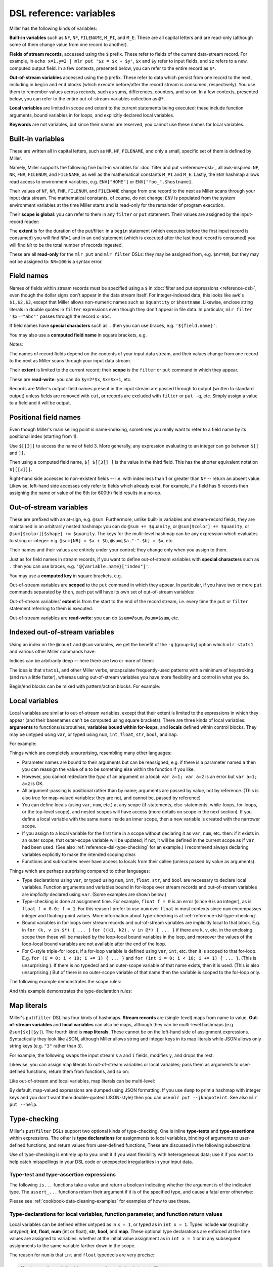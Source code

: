 ..
    PLEASE DO NOT EDIT DIRECTLY. EDIT THE .rst.in FILE PLEASE.

DSL reference: variables
================================================================

Miller has the following kinds of variables:

**Built-in variables** such as ``NF``, ``NF``, ``FILENAME``, ``M_PI``, and ``M_E``.  These are all capital letters and are read-only (although some of them change value from one record to another).

**Fields of stream records**, accessed using the ``$`` prefix. These refer to fields of the current data-stream record. For example, in ``echo x=1,y=2 | mlr put '$z = $x + $y'``, ``$x`` and ``$y`` refer to input fields, and ``$z`` refers to a new, computed output field. In a few contexts, presented below, you can refer to the entire record as ``$*``.

**Out-of-stream variables** accessed using the ``@`` prefix. These refer to data which persist from one record to the next, including in ``begin`` and ``end`` blocks (which execute before/after the record stream is consumed, respectively). You use them to remember values across records, such as sums, differences, counters, and so on.  In a few contexts, presented below, you can refer to the entire out-of-stream-variables collection as ``@*``.

**Local variables** are limited in scope and extent to the current statements being executed: these include function arguments, bound variables in for loops, and explicitly declared local variables.

**Keywords** are not variables, but since their names are reserved, you cannot use these names for local variables.

Built-in variables
^^^^^^^^^^^^^^^^^^^^^^^^^^^^^^^^^^^^^^^^^^^^^^^^^^^^^^^^^^^^^^^^

These are written all in capital letters, such as ``NR``, ``NF``, ``FILENAME``, and only a small, specific set of them is defined by Miller.

Namely, Miller supports the following five built-in variables for :doc:`filter and put <reference-dsl>`, all ``awk``-inspired: ``NF``, ``NR``, ``FNR``, ``FILENUM``, and ``FILENAME``, as well as the mathematical constants ``M_PI`` and ``M_E``.  Lastly, the ``ENV`` hashmap allows read access to environment variables, e.g.  ``ENV["HOME"]`` or ``ENV["foo_".$hostname]``.

.. code-block:: none
   :emphasize-lines: 1-1

    mlr filter 'FNR == 2' data/small*
    a=eks,b=pan,i=2,x=0.7586799647899636,y=0.5221511083334797
    1=pan,2=pan,3=1,4=0.3467901443380824,5=0.7268028627434533
    a=wye,b=eks,i=10000,x=0.734806020620654365,y=0.884788571337605134

.. code-block:: none
   :emphasize-lines: 1-1

    mlr put '$fnr = FNR' data/small*
    a=pan,b=pan,i=1,x=0.3467901443380824,y=0.7268028627434533,fnr=1
    a=eks,b=pan,i=2,x=0.7586799647899636,y=0.5221511083334797,fnr=2
    a=wye,b=wye,i=3,x=0.20460330576630303,y=0.33831852551664776,fnr=3
    a=eks,b=wye,i=4,x=0.38139939387114097,y=0.13418874328430463,fnr=4
    a=wye,b=pan,i=5,x=0.5732889198020006,y=0.8636244699032729,fnr=5
    1=a,2=b,3=i,4=x,5=y,fnr=1
    1=pan,2=pan,3=1,4=0.3467901443380824,5=0.7268028627434533,fnr=2
    1=eks,2=pan,3=2,4=0.7586799647899636,5=0.5221511083334797,fnr=3
    1=wye,2=wye,3=3,4=0.20460330576630303,5=0.33831852551664776,fnr=4
    1=eks,2=wye,3=4,4=0.38139939387114097,5=0.13418874328430463,fnr=5
    1=wye,2=pan,3=5,4=0.5732889198020006,5=0.8636244699032729,fnr=6
    a=pan,b=eks,i=9999,x=0.267481232652199086,y=0.557077185510228001,fnr=1
    a=wye,b=eks,i=10000,x=0.734806020620654365,y=0.884788571337605134,fnr=2
    a=pan,b=wye,i=10001,x=0.870530722602517626,y=0.009854780514656930,fnr=3
    a=hat,b=wye,i=10002,x=0.321507044286237609,y=0.568893318795083758,fnr=4
    a=pan,b=zee,i=10003,x=0.272054845593895200,y=0.425789896597056627,fnr=5

Their values of ``NF``, ``NR``, ``FNR``, ``FILENUM``, and ``FILENAME`` change from one record to the next as Miller scans through your input data stream. The mathematical constants, of course, do not change; ``ENV`` is populated from the system environment variables at the time Miller starts and is read-only for the remainder of program execution.

Their **scope is global**: you can refer to them in any ``filter`` or ``put`` statement. Their values are assigned by the input-record reader:

.. code-block:: none
   :emphasize-lines: 1-1

    mlr --csv put '$nr = NR' data/a.csv
    a,b,c,nr
    1,2,3,1
    4,5,6,2

.. code-block:: none
   :emphasize-lines: 1-1

    mlr --csv repeat -n 3 then put '$nr = NR' data/a.csv
    a,b,c,nr
    1,2,3,1
    1,2,3,1
    1,2,3,1
    4,5,6,2
    4,5,6,2
    4,5,6,2

The **extent** is for the duration of the put/filter: in a ``begin`` statement (which executes before the first input record is consumed) you will find ``NR=1`` and in an ``end`` statement (which is executed after the last input record is consumed) you will find ``NR`` to be the total number of records ingested.

These are all **read-only** for the ``mlr put`` and ``mlr filter`` DSLs: they may be assigned from, e.g. ``$nr=NR``, but they may not be assigned to: ``NR=100`` is a syntax error.

Field names
^^^^^^^^^^^^^^^^^^^^^^^^^^^^^^^^^^^^^^^^^^^^^^^^^^^^^^^^^^^^^^^^

Names of fields within stream records must be specified using a ``$`` in :doc:`filter and put expressions <reference-dsl>`, even though the dollar signs don't appear in the data stream itself. For integer-indexed data, this looks like ``awk``'s ``$1,$2,$3``, except that Miller allows non-numeric names such as ``$quantity`` or ``$hostname``.  Likewise, enclose string literals in double quotes in ``filter`` expressions even though they don't appear in file data.  In particular, ``mlr filter '$x=="abc"'`` passes through the record ``x=abc``.

If field names have **special characters** such as ``.`` then you can use braces, e.g. ``'${field.name}'``.

You may also use a **computed field name** in square brackets, e.g.

.. code-block:: none
   :emphasize-lines: 1-1

    echo a=3,b=4 | mlr filter '$["x"] < 0.5'

.. code-block:: none
   :emphasize-lines: 1-1

    echo s=green,t=blue,a=3,b=4 | mlr put '$[$s."_".$t] = $a * $b'
    s=green,t=blue,a=3,b=4,green_blue=12

Notes:

The names of record fields depend on the contents of your input data stream, and their values change from one record to the next as Miller scans through your input data stream.

Their **extent** is limited to the current record; their **scope** is the ``filter`` or ``put`` command in which they appear.

These are **read-write**: you can do ``$y=2*$x``, ``$x=$x+1``, etc.

Records are Miller's output: field names present in the input stream are passed through to output (written to standard output) unless fields are removed with ``cut``, or records are excluded with ``filter`` or ``put -q``, etc. Simply assign a value to a field and it will be output.

Positional field names
^^^^^^^^^^^^^^^^^^^^^^^^^^^^^^^^^^^^^^^^^^^^^^^^^^^^^^^^^^^^^^^^

Even though Miller's main selling point is name-indexing, sometimes you really want to refer to a field name by its positional index (starting from 1).

Use ``$[[3]]`` to access the name of field 3.  More generally, any expression evaluating to an integer can go between ``$[[`` and ``]]``.

Then using a computed field name, ``$[ $[[3]] ]`` is the value in the third field. This has the shorter equivalent notation ``$[[[3]]]``.

.. code-block:: none
   :emphasize-lines: 1-1

    mlr cat data/small
    a=pan,b=pan,i=1,x=0.3467901443380824,y=0.7268028627434533
    a=eks,b=pan,i=2,x=0.7586799647899636,y=0.5221511083334797
    a=wye,b=wye,i=3,x=0.20460330576630303,y=0.33831852551664776
    a=eks,b=wye,i=4,x=0.38139939387114097,y=0.13418874328430463
    a=wye,b=pan,i=5,x=0.5732889198020006,y=0.8636244699032729

.. code-block:: none
   :emphasize-lines: 1-1

    mlr put '$[[3]] = "NEW"' data/small
    a=pan,b=pan,NEW=1,x=0.3467901443380824,y=0.7268028627434533
    a=eks,b=pan,NEW=2,x=0.7586799647899636,y=0.5221511083334797
    a=wye,b=wye,NEW=3,x=0.20460330576630303,y=0.33831852551664776
    a=eks,b=wye,NEW=4,x=0.38139939387114097,y=0.13418874328430463
    a=wye,b=pan,NEW=5,x=0.5732889198020006,y=0.8636244699032729

.. code-block:: none
   :emphasize-lines: 1-1

    mlr put '$[[[3]]] = "NEW"' data/small
    a=pan,b=pan,i=NEW,x=0.3467901443380824,y=0.7268028627434533
    a=eks,b=pan,i=NEW,x=0.7586799647899636,y=0.5221511083334797
    a=wye,b=wye,i=NEW,x=0.20460330576630303,y=0.33831852551664776
    a=eks,b=wye,i=NEW,x=0.38139939387114097,y=0.13418874328430463
    a=wye,b=pan,i=NEW,x=0.5732889198020006,y=0.8636244699032729

.. code-block:: none
   :emphasize-lines: 1-1

    mlr put '$NEW = $[[NR]]' data/small
    a=pan,b=pan,i=1,x=0.3467901443380824,y=0.7268028627434533,NEW=a
    a=eks,b=pan,i=2,x=0.7586799647899636,y=0.5221511083334797,NEW=b
    a=wye,b=wye,i=3,x=0.20460330576630303,y=0.33831852551664776,NEW=i
    a=eks,b=wye,i=4,x=0.38139939387114097,y=0.13418874328430463,NEW=x
    a=wye,b=pan,i=5,x=0.5732889198020006,y=0.8636244699032729,NEW=y

.. code-block:: none
   :emphasize-lines: 1-1

    mlr put '$NEW = $[[[NR]]]' data/small
    a=pan,b=pan,i=1,x=0.3467901443380824,y=0.7268028627434533,NEW=pan
    a=eks,b=pan,i=2,x=0.7586799647899636,y=0.5221511083334797,NEW=pan
    a=wye,b=wye,i=3,x=0.20460330576630303,y=0.33831852551664776,NEW=3
    a=eks,b=wye,i=4,x=0.38139939387114097,y=0.13418874328430463,NEW=0.38139939387114097
    a=wye,b=pan,i=5,x=0.5732889198020006,y=0.8636244699032729,NEW=0.8636244699032729

.. code-block:: none
   :emphasize-lines: 1-1

    mlr put '$[[[NR]]] = "NEW"' data/small
    a=NEW,b=pan,i=1,x=0.3467901443380824,y=0.7268028627434533
    a=eks,b=NEW,i=2,x=0.7586799647899636,y=0.5221511083334797
    a=wye,b=wye,i=NEW,x=0.20460330576630303,y=0.33831852551664776
    a=eks,b=wye,i=4,x=NEW,y=0.13418874328430463
    a=wye,b=pan,i=5,x=0.5732889198020006,y=NEW

Right-hand side accesses to non-existent fields -- i.e. with index less than 1 or greater than ``NF`` -- return an absent value. Likewise, left-hand side accesses only refer to fields which already exist. For example, if a field has 5 records then assigning the name or value of the 6th (or 600th) field results in a no-op.

.. code-block:: none
   :emphasize-lines: 1-1

    mlr put '$[[6]] = "NEW"' data/small
    a=pan,b=pan,i=1,x=0.3467901443380824,y=0.7268028627434533
    a=eks,b=pan,i=2,x=0.7586799647899636,y=0.5221511083334797
    a=wye,b=wye,i=3,x=0.20460330576630303,y=0.33831852551664776
    a=eks,b=wye,i=4,x=0.38139939387114097,y=0.13418874328430463
    a=wye,b=pan,i=5,x=0.5732889198020006,y=0.8636244699032729

.. code-block:: none
   :emphasize-lines: 1-1

    mlr put '$[[[6]]] = "NEW"' data/small
    a=pan,b=pan,i=1,x=0.3467901443380824,y=0.7268028627434533
    a=eks,b=pan,i=2,x=0.7586799647899636,y=0.5221511083334797
    a=wye,b=wye,i=3,x=0.20460330576630303,y=0.33831852551664776
    a=eks,b=wye,i=4,x=0.38139939387114097,y=0.13418874328430463
    a=wye,b=pan,i=5,x=0.5732889198020006,y=0.8636244699032729

Out-of-stream variables
^^^^^^^^^^^^^^^^^^^^^^^^^^^^^^^^^^^^^^^^^^^^^^^^^^^^^^^^^^^^^^^^

These are prefixed with an at-sign, e.g. ``@sum``.  Furthermore, unlike built-in variables and stream-record fields, they are maintained in an arbitrarily nested hashmap: you can do ``@sum += $quanity``, or ``@sum[$color] += $quanity``, or ``@sum[$color][$shape] += $quanity``. The keys for the multi-level hashmap can be any expression which evaluates to string or integer: e.g.  ``@sum[NR] = $a + $b``, ``@sum[$a."-".$b] = $x``, etc.

Their names and their values are entirely under your control; they change only when you assign to them.

Just as for field names in stream records, if you want to define out-of-stream variables with **special characters** such as ``.`` then you can use braces, e.g. ``'@{variable.name}["index"]'``.

You may use a **computed key** in square brackets, e.g.

.. code-block:: none
   :emphasize-lines: 1-1

    echo s=green,t=blue,a=3,b=4 | mlr put -q '@[$s."_".$t] = $a * $b; emit all'
    green_blue=12

Out-of-stream variables are **scoped** to the ``put`` command in which they appear.  In particular, if you have two or more ``put`` commands separated by ``then``, each put will have its own set of out-of-stream variables:

.. code-block:: none
   :emphasize-lines: 1-1

    cat data/a.dkvp
    a=1,b=2,c=3
    a=4,b=5,c=6

.. code-block:: none
   :emphasize-lines: 1-3

    mlr put '@sum += $a; end {emit @sum}' \
      then put 'is_present($a) {$a=10*$a; @sum += $a}; end {emit @sum}' \
      data/a.dkvp
    a=10,b=2,c=3
    a=40,b=5,c=6
    sum=5
    sum=50

Out-of-stream variables' **extent** is from the start to the end of the record stream, i.e. every time the ``put`` or ``filter`` statement referring to them is executed.

Out-of-stream variables are **read-write**: you can do ``$sum=@sum``, ``@sum=$sum``, etc.

Indexed out-of-stream variables
^^^^^^^^^^^^^^^^^^^^^^^^^^^^^^^^^^^^^^^^^^^^^^^^^^^^^^^^^^^^^^^^

Using an index on the ``@count`` and ``@sum`` variables, we get the benefit of the ``-g`` (group-by) option which ``mlr stats1`` and various other Miller commands have:

.. code-block:: none
   :emphasize-lines: 1-8

    mlr put -q '
      @x_count[$a] += 1;
      @x_sum[$a] += $x;
      end {
        emit @x_count, "a";
        emit @x_sum, "a";
      }
    ' ../data/small
    a=pan,x_count=2
    a=eks,x_count=3
    a=wye,x_count=2
    a=zee,x_count=2
    a=hat,x_count=1
    a=pan,x_sum=0.8494161498792961
    a=eks,x_sum=1.75186341922895
    a=wye,x_sum=0.7778922255683036
    a=zee,x_sum=1.1256801691982772
    a=hat,x_sum=0.03144187646093577

.. code-block:: none
   :emphasize-lines: 1-1

    mlr stats1 -a count,sum -f x -g a ../data/small
    a=pan,x_count=2,x_sum=0.8494161498792961
    a=eks,x_count=3,x_sum=1.75186341922895
    a=wye,x_count=2,x_sum=0.7778922255683036
    a=zee,x_count=2,x_sum=1.1256801691982772
    a=hat,x_count=1,x_sum=0.03144187646093577

Indices can be arbitrarily deep -- here there are two or more of them:

.. code-block:: none
   :emphasize-lines: 1-7

    mlr --from data/medium put -q '
      @x_count[$a][$b] += 1;
      @x_sum[$a][$b] += $x;
      end {
        emit (@x_count, @x_sum), "a", "b";
      }
    '
    a=pan,b=pan,x_count=427,x_sum=219.1851288316854
    a=pan,b=wye,x_count=395,x_sum=198.43293070748447
    a=pan,b=eks,x_count=429,x_sum=216.07522773165525
    a=pan,b=hat,x_count=417,x_sum=205.22277621488686
    a=pan,b=zee,x_count=413,x_sum=205.09751802331917
    a=eks,b=pan,x_count=371,x_sum=179.96303047250723
    a=eks,b=wye,x_count=407,x_sum=196.9452860713734
    a=eks,b=zee,x_count=357,x_sum=176.8803651584733
    a=eks,b=eks,x_count=413,x_sum=215.91609712937984
    a=eks,b=hat,x_count=417,x_sum=208.783170520597
    a=wye,b=wye,x_count=377,x_sum=185.29584980261419
    a=wye,b=pan,x_count=392,x_sum=195.84790012056564
    a=wye,b=hat,x_count=426,x_sum=212.0331829346132
    a=wye,b=zee,x_count=385,x_sum=194.77404756708714
    a=wye,b=eks,x_count=386,x_sum=204.8129608356315
    a=zee,b=pan,x_count=389,x_sum=202.21380378504267
    a=zee,b=wye,x_count=455,x_sum=233.9913939194868
    a=zee,b=eks,x_count=391,x_sum=190.9617780631925
    a=zee,b=zee,x_count=403,x_sum=206.64063510417319
    a=zee,b=hat,x_count=409,x_sum=191.30000620900935
    a=hat,b=wye,x_count=423,x_sum=208.8830097609959
    a=hat,b=zee,x_count=385,x_sum=196.3494502965293
    a=hat,b=eks,x_count=389,x_sum=189.0067933716193
    a=hat,b=hat,x_count=381,x_sum=182.8535323148762
    a=hat,b=pan,x_count=363,x_sum=168.5538067327806

The idea is that ``stats1``, and other Miller verbs, encapsulate frequently-used patterns with a minimum of keystroking (and run a little faster), whereas using out-of-stream variables you have more flexibility and control in what you do.

Begin/end blocks can be mixed with pattern/action blocks. For example:

.. code-block:: none
   :emphasize-lines: 1-14

    mlr put '
      begin {
        @num_total = 0;
        @num_positive = 0;
      };
      @num_total += 1;
      $x > 0.0 {
        @num_positive += 1;
        $y = log10($x); $z = sqrt($y)
      };
      end {
        emitf @num_total, @num_positive
      }
    ' data/put-gating-example-1.dkvp
    x=-1
    x=0
    x=1,y=0,z=0
    x=2,y=0.3010299956639812,z=0.5486620049392715
    x=3,y=0.4771212547196624,z=0.6907396432228734
    num_total=5,num_positive=3

.. _reference-dsl-local-variables:

Local variables
^^^^^^^^^^^^^^^^^^^^^^^^^^^^^^^^^^^^^^^^^^^^^^^^^^^^^^^^^^^^^^^^

Local variables are similar to out-of-stream variables, except that their extent is limited to the expressions in which they appear (and their basenames can't be computed using square brackets). There are three kinds of local variables: **arguments** to functions/subroutines, **variables bound within for-loops**, and **locals** defined within control blocks. They may be untyped using ``var``, or typed using ``num``, ``int``, ``float``, ``str``, ``bool``, and ``map``.

For example:

.. code-block:: none
   :emphasize-lines: 1-16

    # Here I'm using a specified random-number seed so this example always
    # produces the same output for this web document: in everyday practice we
    # would leave off the --seed 12345 part.
    mlr --seed 12345 seqgen --start 1 --stop 10 then put '
      func f(a, b) {                          # function arguments a and b
          r = 0.0;                            # local r scoped to the function
          for (int i = 0; i < 6; i += 1) {    # local i scoped to the for-loop
              num u = urand();                # local u scoped to the for-loop
              r += u;                         # updates r from the enclosing scope
          }
          r /= 6;
          return a + (b - a) * r;
      }
      num o = f(10, 20);                      # local to the top-level scope
      $o = o;
    '
    i=1,o=15.952526011537227
    i=2,o=12.782237754999116
    i=3,o=15.126606630220966
    i=4,o=14.794357488895775
    i=5,o=15.168665974047421
    i=6,o=16.20662783079942
    i=7,o=13.966128063060479
    i=8,o=13.99248245928659
    i=9,o=15.784270485515197
    i=10,o=15.37686787628025

Things which are completely unsurprising, resembling many other languages:

* Parameter names are bound to their arguments but can be reassigned, e.g. if there is a parameter named ``a`` then you can reassign the value of ``a`` to be something else within the function if you like.

* However, you cannot redeclare the *type* of an argument or a local: ``var a=1; var a=2`` is an error but ``var a=1;  a=2`` is OK.

* All argument-passing is positional rather than by name; arguments are passed by value, not by reference. (This is also true for map-valued variables: they are not, and cannot be, passed by reference)

* You can define locals (using ``var``, ``num``, etc.) at any scope (if-statements, else-statements, while-loops, for-loops, or the top-level scope), and nested scopes will have access (more details on scope in the next section).  If you define a local variable with the same name inside an inner scope, then a new variable is created with the narrower scope.

* If you assign to a local variable for the first time in a scope without declaring it as ``var``, ``num``, etc. then: if it exists in an outer scope, that outer-scope variable will be updated; if not, it will be defined in the current scope as if ``var`` had been used. (See also :ref:`reference-dsl-type-checking` for an example.) I recommend always declaring variables explicitly to make the intended scoping clear.

* Functions and subroutines never have access to locals from their callee (unless passed by value as arguments).

Things which are perhaps surprising compared to other languages:

* Type declarations using ``var``, or typed using ``num``, ``int``, ``float``, ``str``, and ``bool`` are necessary to declare local variables.  Function arguments and variables bound in for-loops over stream records and out-of-stream variables are *implicitly* declared using ``var``. (Some examples are shown below.)

* Type-checking is done at assignment time. For example, ``float f = 0`` is an error (since ``0`` is an integer), as is ``float f = 0.0; f = 1``. For this reason I prefer to use ``num`` over ``float`` in most contexts since ``num`` encompasses integer and floating-point values. More information about type-checking is at :ref:`reference-dsl-type-checking`.

* Bound variables in for-loops over stream records and out-of-stream variables are implicitly local to that block. E.g. in ``for (k, v in $*) { ... }`` ``for ((k1, k2), v in @*) { ... }`` if there are ``k``, ``v``, etc. in the enclosing scope then those will be masked by the loop-local bound variables in the loop, and moreover the values of the loop-local bound variables are not available after the end of the loop.

* For C-style triple-for loops, if a for-loop variable is defined using ``var``, ``int``, etc. then it is scoped to that for-loop. E.g. ``for (i = 0; i < 10; i += 1) { ... }`` and ``for (int i = 0; i < 10; i += 1) { ... }``. (This is unsurprising.). If there is no typedecl and an outer-scope variable of that name exists, then it is used. (This is also unsurprising.) But of there is no outer-scope variable of that name then the variable is scoped to the for-loop only.

The following example demonstrates the scope rules:

.. code-block:: none
   :emphasize-lines: 1-1

    cat data/scope-example.mlr
    func f(a) {      # argument is local to the function
      var b = 100;   # local to the function
      c = 100;       # local to the function; does not overwrite outer c
      return a + 1;
    }
    var a = 10;      # local at top level
    var b = 20;      # local at top level
    c = 30;          # local at top level; there is no more-outer-scope c
    if (NR == 3) {
      var a = 40;    # scoped to the if-statement; doesn't overwrite outer a
      b = 50;        # not scoped to the if-statement; overwrites outer b
      c = 60;        # not scoped to the if-statement; overwrites outer c
      d = 70;        # there is no outer d so a local d is created here
    
      $inner_a = a;
      $inner_b = b;
      $inner_c = c;
      $inner_d = d;
    }
    $outer_a = a;
    $outer_b = b;
    $outer_c = c;
    $outer_d = d;    # there is no outer d defined so no assignment happens

.. code-block:: none
   :emphasize-lines: 1-1

    cat data/scope-example.dat
    n=1,x=123
    n=2,x=456
    n=3,x=789

.. code-block:: none
   :emphasize-lines: 1-1

    mlr --oxtab --from data/scope-example.dat put -f data/scope-example.mlr
    n       1
    x       123
    outer_a 10
    outer_b 20
    outer_c 30
    
    n       2
    x       456
    outer_a 10
    outer_b 20
    outer_c 30
    
    n       3
    x       789
    inner_a 40
    inner_b 50
    inner_c 60
    inner_d 70
    outer_a 10
    outer_b 50
    outer_c 60

And this example demonstrates the type-declaration rules:

.. code-block:: none
   :emphasize-lines: 1-1

    cat data/type-decl-example.mlr
    subr s(a, str b, int c) {                         # a is implicitly var (untyped).
                                                      # b is explicitly str.
                                                      # c is explicitly int.
                                                      # The type-checking is done at the callsite
                                                      # when arguments are bound to parameters.
                                                      #
        var b = 100;     # error                      # Re-declaration in the same scope is disallowed.
        int n = 10;                                   # Declaration of variable local to the subroutine.
        n = 20;                                       # Assignment is OK.
        int n = 30;      # error                      # Re-declaration in the same scope is disallowed.
        str n = "abc";   # error                      # Re-declaration in the same scope is disallowed.
                                                      #
        float f1 = 1;    # error                      # 1 is an int, not a float.
        float f2 = 2.0;                               # 2.0 is a float.
        num f3 = 3;                                   # 3 is a num.
        num f4 = 4.0;                                 # 4.0 is a num.
    }                                                 #
                                                      #
    call s(1, 2, 3);                                  # Type-assertion '3 is int' is done here at the callsite.
                                                      #
    k = "def";                                        # Top-level variable k.
                                                      #
    for (str k, v in $*) {                            # k and v are bound here, masking outer k.
      print k . ":" . v;                              # k is explicitly str; v is implicitly var.
    }                                                 #
                                                      #
    print "k is".k;                                   # k at this scope level is still "def".
    print "v is".v;                                   # v is undefined in this scope.
                                                      #
    i = -1;                                           #
    for (i = 1, int j = 2; i <= 10; i += 1, j *= 2) { # C-style triple-for variables use enclosing scope, unless
                                                      # declared local: i is outer, j is local to the loop.
      print "inner i =" . i;                          #
      print "inner j =" . j;                          #
    }                                                 #
    print "outer i =" . i;                            # i has been modified by the loop.
    print "outer j =" . j;                            # j is undefined in this scope.

Map literals
^^^^^^^^^^^^^^^^^^^^^^^^^^^^^^^^^^^^^^^^^^^^^^^^^^^^^^^^^^^^^^^^

Miller's ``put``/``filter`` DSL has four kinds of hashmaps. **Stream records** are (single-level) maps from name to value. **Out-of-stream variables** and **local variables** can also be maps, although they can be multi-level hashmaps (e.g. ``@sum[$x][$y]``).  The fourth kind is **map literals**. These cannot be on the left-hand side of assignment expressions. Syntactically they look like JSON, although Miller allows string and integer keys in its map literals while JSON allows only string keys (e.g. ``"3"`` rather than ``3``).

For example, the following swaps the input stream's ``a`` and ``i`` fields, modifies ``y``, and drops the rest:

.. code-block:: none
   :emphasize-lines: 1-7

    mlr --opprint put '
      $* = {
        "a": $i,
        "i": $a,
        "y": $y * 10,
      }
    ' data/small
    a i   y
    1 pan 7.268028627434533
    2 eks 5.221511083334796
    3 wye 3.3831852551664774
    4 eks 1.3418874328430463
    5 wye 8.63624469903273

Likewise, you can assign map literals to out-of-stream variables or local variables; pass them as arguments to user-defined functions, return them from functions, and so on:

.. code-block:: none
   :emphasize-lines: 1-7

    mlr --from data/small put '
      func f(map m): map {
        m["x"] *= 200;
        return m;
      }
      $* = f({"a": $a, "x": $x});
    '
    a=pan,x=69.35802886761648
    a=eks,x=151.73599295799272
    a=wye,x=40.92066115326061
    a=eks,x=76.2798787742282
    a=wye,x=114.65778396040011

Like out-of-stream and local variables, map literals can be multi-level:

.. code-block:: none
   :emphasize-lines: 1-19

    mlr --from data/small put -q '
      begin {
        @o = {
          "nrec": 0,
          "nkey": {"numeric":0, "non-numeric":0},
        };
      }
      @o["nrec"] += 1;
      for (k, v in $*) {
        if (is_numeric(v)) {
          @o["nkey"]["numeric"] += 1;
        } else {
          @o["nkey"]["non-numeric"] += 1;
        }
      }
      end {
        dump @o;
      }
    '
    {
      "nrec": 5,
      "nkey": {
        "numeric": 15,
        "non-numeric": 10
      }
    }

By default, map-valued expressions are dumped using JSON formatting. If you use ``dump`` to print a hashmap with integer keys and you don't want them double-quoted (JSON-style) then you can use ``mlr put --jknquoteint``. See also ``mlr put --help``.

.. _reference-dsl-type-checking:

Type-checking
^^^^^^^^^^^^^^^^^^^^^^^^^^^^^^^^^^^^^^^^^^^^^^^^^^^^^^^^^^^^^^^^

Miller's ``put``/``filter`` DSLs support two optional kinds of type-checking.  One is inline **type-tests** and **type-assertions** within expressions.  The other is **type declarations** for assignments to local variables, binding of arguments to user-defined functions, and return values from user-defined functions, These are discussed in the following subsections.

Use of type-checking is entirely up to you: omit it if you want flexibility with heterogeneous data; use it if you want to help catch misspellings in your DSL code or unexpected irregularities in your input data.

.. _reference-dsl-type-tests-and-assertions:

Type-test and type-assertion expressions
................................................................

The following ``is...`` functions take a value and return a boolean indicating whether the argument is of the indicated type. The ``assert_...`` functions return their argument if it is of the specified type, and cause a fatal error otherwise:

.. code-block:: none
   :emphasize-lines: 1-1

    mlr -F | grep ^is
    is_absent
    is_array
    is_bool
    is_boolean
    is_empty
    is_empty_map
    is_error
    is_float
    is_int
    is_map
    is_nonempty_map
    is_not_array
    is_not_empty
    is_not_map
    is_not_null
    is_null
    is_numeric
    is_present
    is_string

.. code-block:: none
   :emphasize-lines: 1-1

    mlr -F | grep ^assert
    asserting_absent
    asserting_array
    asserting_bool
    asserting_boolean
    asserting_empty
    asserting_empty_map
    asserting_error
    asserting_float
    asserting_int
    asserting_map
    asserting_nonempty_map
    asserting_not_array
    asserting_not_empty
    asserting_not_map
    asserting_not_null
    asserting_null
    asserting_numeric
    asserting_present
    asserting_string

Please see :ref:`cookbook-data-cleaning-examples` for examples of how to use these.

Type-declarations for local variables, function parameter, and function return values
...............................................................................................

Local variables can be defined either untyped as in ``x = 1``, or typed as in ``int x = 1``. Types include **var** (explicitly untyped), **int**, **float**, **num** (int or float), **str**, **bool**, and **map**. These optional type declarations are enforced at the time values are assigned to variables: whether at the initial value assignment as in ``int x = 1`` or in any subsequent assignments to the same variable farther down in the scope.

The reason for ``num`` is that ``int`` and ``float`` typedecls are very precise:

.. code-block:: none

    float a = 0;   # Runtime error since 0 is int not float
    int   b = 1.0; # Runtime error since 1.0 is float not int
    num   c = 0;   # OK
    num   d = 1.0; # OK

A suggestion is to use ``num`` for general use when you want numeric content, and use ``int`` when you genuinely want integer-only values, e.g. in loop indices or map keys (since Miller map keys can only be strings or ints).

The ``var`` type declaration indicates no type restrictions, e.g. ``var x = 1`` has the same type restrictions on ``x`` as ``x = 1``. The difference is in intentional shadowing: if you have ``x = 1`` in outer scope and ``x = 2`` in inner scope (e.g. within a for-loop or an if-statement) then outer-scope ``x`` has value 2 after the second assignment.  But if you have ``var x = 2`` in the inner scope, then you are declaring a variable scoped to the inner block.) For example:

.. code-block:: none

    x = 1;
    if (NR == 4) {
      x = 2; # Refers to outer-scope x: value changes from 1 to 2.
    }
    print x; # Value of x is now two

.. code-block:: none

    x = 1;
    if (NR == 4) {
      var x = 2; # Defines a new inner-scope x with value 2
    }
    print x;     # Value of this x is still 1

Likewise function arguments can optionally be typed, with type enforced when the function is called:

.. code-block:: none

    func f(map m, int i) {
      ...
    }
    $a = f({1:2, 3:4}, 5);     # OK
    $b = f({1:2, 3:4}, "abc"); # Runtime error
    $c = f({1:2, 3:4}, $x);    # Runtime error for records with non-integer field named x
    if (NR == 4) {
      var x = 2; # Defines a new inner-scope x with value 2
    }
    print x;     # Value of this x is still 1

Thirdly, function return values can be type-checked at the point of ``return`` using ``:`` and a typedecl after the parameter list:

.. code-block:: none

    func f(map m, int i): bool {
      ...
      ...
      if (...) {
        return "false"; # Runtime error if this branch is taken
      }
      ...
      ...
      if (...) {
        return retval; # Runtime error if this function doesn't have an in-scope
        # boolean-valued variable named retval
      }
      ...
      ...
      # In Miller if your functions don't explicitly return a value, they return absent-null.
      # So it would also be a runtime error on reaching the end of this function without
      # an explicit return statement.
    }

Null data: empty and absent
^^^^^^^^^^^^^^^^^^^^^^^^^^^^^^^^^^^^^^^^^^^^^^^^^^^^^^^^^^^^^^^^

Please see :doc:`reference-main-null-data`.

Aggregate variable assignments
^^^^^^^^^^^^^^^^^^^^^^^^^^^^^^^^^^^^^^^^^^^^^^^^^^^^^^^^^^^^^^^^

There are three remaining kinds of variable assignment using out-of-stream variables, the last two of which use the ``$*`` syntax:

* Recursive copy of out-of-stream variables
* Out-of-stream variable assigned to full stream record
* Full stream record assigned to an out-of-stream variable

Example recursive copy of out-of-stream variables:

.. code-block:: none
   :emphasize-lines: 1-1

    mlr --opprint put -q '@v["sum"] += $x; @v["count"] += 1; end{dump; @w = @v; dump}' data/small
    {
      "v": {
        "sum": 2.264761728567491,
        "count": 5
      }
    }
    {
      "v": {
        "sum": 2.264761728567491,
        "count": 5
      },
      "w": {
        "sum": 2.264761728567491,
        "count": 5
      }
    }

Example of out-of-stream variable assigned to full stream record, where the 2nd record is stashed, and the 4th record is overwritten with that:

.. code-block:: none
   :emphasize-lines: 1-1

    mlr put 'NR == 2 {@keep = $*}; NR == 4 {$* = @keep}' data/small
    a=pan,b=pan,i=1,x=0.3467901443380824,y=0.7268028627434533
    a=eks,b=pan,i=2,x=0.7586799647899636,y=0.5221511083334797
    a=wye,b=wye,i=3,x=0.20460330576630303,y=0.33831852551664776
    a=eks,b=pan,i=2,x=0.7586799647899636,y=0.5221511083334797
    a=wye,b=pan,i=5,x=0.5732889198020006,y=0.8636244699032729

Example of full stream record assigned to an out-of-stream variable, finding the record for which the ``x`` field has the largest value in the input stream:

.. code-block:: none
   :emphasize-lines: 1-1

    cat data/small
    a=pan,b=pan,i=1,x=0.3467901443380824,y=0.7268028627434533
    a=eks,b=pan,i=2,x=0.7586799647899636,y=0.5221511083334797
    a=wye,b=wye,i=3,x=0.20460330576630303,y=0.33831852551664776
    a=eks,b=wye,i=4,x=0.38139939387114097,y=0.13418874328430463
    a=wye,b=pan,i=5,x=0.5732889198020006,y=0.8636244699032729

.. code-block:: none
   :emphasize-lines: 1-4

    mlr --opprint put -q '
      is_null(@xmax) || $x > @xmax {@xmax=$x; @recmax=$*};
      end {emit @recmax}
    ' data/small
    a   b   i x                  y
    eks pan 2 0.7586799647899636 0.5221511083334797

Keywords for filter and put
^^^^^^^^^^^^^^^^^^^^^^^^^^^^^^^^^^^^^^^^^^^^^^^^^^^^^^^^^^^^^^^^

.. code-block:: none
   :emphasize-lines: 1-1

    mlr help usage-keywords
    all: used in "emit", "emitp", and "unset" as a synonym for @*
    
    begin: defines a block of statements to be executed before input records
    are ingested. The body statements must be wrapped in curly braces.
    
      Example: 'begin { @count = 0 }'
    
    bool: declares a boolean local variable in the current curly-braced scope.
    Type-checking happens at assignment: 'bool b = 1' is an error.
    
    break: causes execution to continue after the body of the current for/while/do-while loop.
    
    call: used for invoking a user-defined subroutine.
    
      Example: 'subr s(k,v) { print k . " is " . v} call s("a", $a)'
    
    continue: causes execution to skip the remaining statements in the body of
    the current for/while/do-while loop. For-loop increments are still applied.
    
    do: with "while", introduces a do-while loop. The body statements must be wrapped
    in curly braces.
    
    dump: prints all currently defined out-of-stream variables immediately
    to stdout as JSON.
    
    With >, >>, or |, the data do not become part of the output record stream but
    are instead redirected.
    
    The > and >> are for write and append, as in the shell, but (as with awk) the
    file-overwrite for > is on first write, not per record. The | is for piping to
    a process which will process the data. There will be one open file for each
    distinct file name (for > and >>) or one subordinate process for each distinct
    value of the piped-to command (for |). Output-formatting flags are taken from
    the main command line.
    
      Example: mlr --from f.dat put -q '@v[NR]=$*; end { dump }'
      Example: mlr --from f.dat put -q '@v[NR]=$*; end { dump >  "mytap.dat"}'
      Example: mlr --from f.dat put -q '@v[NR]=$*; end { dump >> "mytap.dat"}'
      Example: mlr --from f.dat put -q '@v[NR]=$*; end { dump | "jq .[]"}'
    
    edump: prints all currently defined out-of-stream variables immediately
    to stderr as JSON.
    
      Example: mlr --from f.dat put -q '@v[NR]=$*; end { edump }'
    
    elif: the way Miller spells "else if". The body statements must be wrapped
    in curly braces.
    
    else: terminates an if/elif/elif chain. The body statements must be wrapped
    in curly braces.
    
    emit: inserts an out-of-stream variable into the output record stream. Hashmap
    indices present in the data but not slotted by emit arguments are not output.
    
    With >, >>, or |, the data do not become part of the output record stream but
    are instead redirected.
    
    The > and >> are for write and append, as in the shell, but (as with awk) the
    file-overwrite for > is on first write, not per record. The | is for piping to
    a process which will process the data. There will be one open file for each
    distinct file name (for > and >>) or one subordinate process for each distinct
    value of the piped-to command (for |). Output-formatting flags are taken from
    the main command line.
    
    You can use any of the output-format command-line flags, e.g. --ocsv, --ofs,
    etc., to control the format of the output if the output is redirected. See also mlr -h.
    
      Example: mlr --from f.dat put 'emit >  "/tmp/data-".$a, $*'
      Example: mlr --from f.dat put 'emit >  "/tmp/data-".$a, mapexcept($*, "a")'
      Example: mlr --from f.dat put '@sums[$a][$b]+=$x; emit @sums'
      Example: mlr --from f.dat put --ojson '@sums[$a][$b]+=$x; emit > "tap-".$a.$b.".dat", @sums'
      Example: mlr --from f.dat put '@sums[$a][$b]+=$x; emit @sums, "index1", "index2"'
      Example: mlr --from f.dat put '@sums[$a][$b]+=$x; emit @*, "index1", "index2"'
      Example: mlr --from f.dat put '@sums[$a][$b]+=$x; emit >  "mytap.dat", @*, "index1", "index2"'
      Example: mlr --from f.dat put '@sums[$a][$b]+=$x; emit >> "mytap.dat", @*, "index1", "index2"'
      Example: mlr --from f.dat put '@sums[$a][$b]+=$x; emit | "gzip > mytap.dat.gz", @*, "index1", "index2"'
      Example: mlr --from f.dat put '@sums[$a][$b]+=$x; emit > stderr, @*, "index1", "index2"'
      Example: mlr --from f.dat put '@sums[$a][$b]+=$x; emit | "grep somepattern", @*, "index1", "index2"'
    
    Please see https://johnkerl.org/miller6://johnkerl.org/miller/doc for more information.
    
    emitf: inserts non-indexed out-of-stream variable(s) side-by-side into the
    output record stream.
    
    With >, >>, or |, the data do not become part of the output record stream but
    are instead redirected.
    
    The > and >> are for write and append, as in the shell, but (as with awk) the
    file-overwrite for > is on first write, not per record. The | is for piping to
    a process which will process the data. There will be one open file for each
    distinct file name (for > and >>) or one subordinate process for each distinct
    value of the piped-to command (for |). Output-formatting flags are taken from
    the main command line.
    
    You can use any of the output-format command-line flags, e.g. --ocsv, --ofs,
    etc., to control the format of the output if the output is redirected. See also mlr -h.
    
      Example: mlr --from f.dat put '@a=$i;@b+=$x;@c+=$y; emitf @a'
      Example: mlr --from f.dat put --oxtab '@a=$i;@b+=$x;@c+=$y; emitf > "tap-".$i.".dat", @a'
      Example: mlr --from f.dat put '@a=$i;@b+=$x;@c+=$y; emitf @a, @b, @c'
      Example: mlr --from f.dat put '@a=$i;@b+=$x;@c+=$y; emitf > "mytap.dat", @a, @b, @c'
      Example: mlr --from f.dat put '@a=$i;@b+=$x;@c+=$y; emitf >> "mytap.dat", @a, @b, @c'
      Example: mlr --from f.dat put '@a=$i;@b+=$x;@c+=$y; emitf > stderr, @a, @b, @c'
      Example: mlr --from f.dat put '@a=$i;@b+=$x;@c+=$y; emitf | "grep somepattern", @a, @b, @c'
      Example: mlr --from f.dat put '@a=$i;@b+=$x;@c+=$y; emitf | "grep somepattern > mytap.dat", @a, @b, @c'
    
    Please see https://johnkerl.org/miller6://johnkerl.org/miller/doc for more information.
    
    emitp: inserts an out-of-stream variable into the output record stream.
    Hashmap indices present in the data but not slotted by emitp arguments are
    output concatenated with ":".
    
    With >, >>, or |, the data do not become part of the output record stream but
    are instead redirected.
    
    The > and >> are for write and append, as in the shell, but (as with awk) the
    file-overwrite for > is on first write, not per record. The | is for piping to
    a process which will process the data. There will be one open file for each
    distinct file name (for > and >>) or one subordinate process for each distinct
    value of the piped-to command (for |). Output-formatting flags are taken from
    the main command line.
    
    You can use any of the output-format command-line flags, e.g. --ocsv, --ofs,
    etc., to control the format of the output if the output is redirected. See also mlr -h.
    
      Example: mlr --from f.dat put '@sums[$a][$b]+=$x; emitp @sums'
      Example: mlr --from f.dat put --opprint '@sums[$a][$b]+=$x; emitp > "tap-".$a.$b.".dat", @sums'
      Example: mlr --from f.dat put '@sums[$a][$b]+=$x; emitp @sums, "index1", "index2"'
      Example: mlr --from f.dat put '@sums[$a][$b]+=$x; emitp @*, "index1", "index2"'
      Example: mlr --from f.dat put '@sums[$a][$b]+=$x; emitp >  "mytap.dat", @*, "index1", "index2"'
      Example: mlr --from f.dat put '@sums[$a][$b]+=$x; emitp >> "mytap.dat", @*, "index1", "index2"'
      Example: mlr --from f.dat put '@sums[$a][$b]+=$x; emitp | "gzip > mytap.dat.gz", @*, "index1", "index2"'
      Example: mlr --from f.dat put '@sums[$a][$b]+=$x; emitp > stderr, @*, "index1", "index2"'
      Example: mlr --from f.dat put '@sums[$a][$b]+=$x; emitp | "grep somepattern", @*, "index1", "index2"'
    
    Please see https://johnkerl.org/miller6://johnkerl.org/miller/doc for more information.
    
    end: defines a block of statements to be executed after input records
    are ingested. The body statements must be wrapped in curly braces.
    
      Example: 'end { emit @count }'
      Example: 'end { eprint "Final count is " . @count }'
    
    eprint: prints expression immediately to stderr.
    
      Example: mlr --from f.dat put -q 'eprint "The sum of x and y is ".($x+$y)'
      Example: mlr --from f.dat put -q 'for (k, v in $*) { eprint k . " => " . v }'
      Example: mlr --from f.dat put  '(NR %% 1000 == 0) { eprint "Checkpoint ".NR}'
    
    eprintn: prints expression immediately to stderr, without trailing newline.
    
      Example: mlr --from f.dat put -q 'eprintn "The sum of x and y is ".($x+$y); eprint ""'
    
    false: the boolean literal value.
    
    filter: includes/excludes the record in the output record stream.
    
      Example: mlr --from f.dat put 'filter (NR == 2 || $x > 5.4)'
    
    Instead of put with 'filter false' you can simply use put -q.  The following
    uses the input record to accumulate data but only prints the running sum
    without printing the input record:
    
      Example: mlr --from f.dat put -q '@running_sum += $x * $y; emit @running_sum'
    
    float: declares a floating-point local variable in the current curly-braced scope.
    Type-checking happens at assignment: 'float x = 0' is an error.
    
    for: defines a for-loop using one of three styles. The body statements must
    be wrapped in curly braces.
    For-loop over stream record:
    
      Example:  'for (k, v in $*) { ... }'
    
    For-loop over out-of-stream variables:
    
      Example: 'for (k, v in @counts) { ... }'
      Example: 'for ((k1, k2), v in @counts) { ... }'
      Example: 'for ((k1, k2, k3), v in @*) { ... }'
    
    C-style for-loop:
    
      Example:  'for (var i = 0, var b = 1; i < 10; i += 1, b *= 2) { ... }'
    
    func: used for defining a user-defined function.
    
      Example: 'func f(a,b) { return sqrt(a**2+b**2)} $d = f($x, $y)'
    
    if: starts an if/elif/elif chain. The body statements must be wrapped
    in curly braces.
    
    in: used in for-loops over stream records or out-of-stream variables.
    
    int: declares an integer local variable in the current curly-braced scope.
    Type-checking happens at assignment: 'int x = 0.0' is an error.
    
    map: declares an map-valued local variable in the current curly-braced scope.
    Type-checking happens at assignment: 'map b = 0' is an error. map b = {} is
    always OK. map b = a is OK or not depending on whether a is a map.
    
    num: declares an int/float local variable in the current curly-braced scope.
    Type-checking happens at assignment: 'num b = true' is an error.
    
    print: prints expression immediately to stdout.
    
      Example: mlr --from f.dat put -q 'print "The sum of x and y is ".($x+$y)'
      Example: mlr --from f.dat put -q 'for (k, v in $*) { print k . " => " . v }'
      Example: mlr --from f.dat put  '(NR %% 1000 == 0) { print > stderr, "Checkpoint ".NR}'
    
    printn: prints expression immediately to stdout, without trailing newline.
    
      Example: mlr --from f.dat put -q 'printn "."; end { print "" }'
    
    return: specifies the return value from a user-defined function.
    Omitted return statements (including via if-branches) result in an absent-null
    return value, which in turns results in a skipped assignment to an LHS.
    
    stderr: Used for tee, emit, emitf, emitp, print, and dump in place of filename
    to print to standard error.
    
    stdout: Used for tee, emit, emitf, emitp, print, and dump in place of filename
    to print to standard output.
    
    str: declares a string local variable in the current curly-braced scope.
    Type-checking happens at assignment.
    
    subr: used for defining a subroutine.
    
      Example: 'subr s(k,v) { print k . " is " . v} call s("a", $a)'
    
    tee: prints the current record to specified file.
    This is an immediate print to the specified file (except for pprint format
    which of course waits until the end of the input stream to format all output).
    
    The > and >> are for write and append, as in the shell, but (as with awk) the
    file-overwrite for > is on first write, not per record. The | is for piping to
    a process which will process the data. There will be one open file for each
    distinct file name (for > and >>) or one subordinate process for each distinct
    value of the piped-to command (for |). Output-formatting flags are taken from
    the main command line.
    
    You can use any of the output-format command-line flags, e.g. --ocsv, --ofs,
    etc., to control the format of the output. See also mlr -h.
    
    emit with redirect and tee with redirect are identical, except tee can only
    output $*.
    
      Example: mlr --from f.dat put 'tee >  "/tmp/data-".$a, $*'
      Example: mlr --from f.dat put 'tee >> "/tmp/data-".$a.$b, $*'
      Example: mlr --from f.dat put 'tee >  stderr, $*'
      Example: mlr --from f.dat put -q 'tee | "tr \[a-z\\] \[A-Z\\]", $*'
      Example: mlr --from f.dat put -q 'tee | "tr \[a-z\\] \[A-Z\\] > /tmp/data-".$a, $*'
      Example: mlr --from f.dat put -q 'tee | "gzip > /tmp/data-".$a.".gz", $*'
      Example: mlr --from f.dat put -q --ojson 'tee | "gzip > /tmp/data-".$a.".gz", $*'
    
    true: the boolean literal value.
    
    unset: clears field(s) from the current record, or an out-of-stream or local variable.
    
      Example: mlr --from f.dat put 'unset $x'
      Example: mlr --from f.dat put 'unset $*'
      Example: mlr --from f.dat put 'for (k, v in $*) { if (k =~ "a.*") { unset $[k] } }'
      Example: mlr --from f.dat put '...; unset @sums'
      Example: mlr --from f.dat put '...; unset @sums["green"]'
      Example: mlr --from f.dat put '...; unset @*'
    
    var: declares an untyped local variable in the current curly-braced scope.
    
      Examples: 'var a=1', 'var xyz=""'
    
    while: introduces a while loop, or with "do", introduces a do-while loop.
    The body statements must be wrapped in curly braces.
    
    ENV: access to environment variables by name, e.g. '$home = ENV["HOME"]'
    
    FILENAME: evaluates to the name of the current file being processed.
    
    FILENUM: evaluates to the number of the current file being processed,
    starting with 1.
    
    FNR: evaluates to the number of the current record within the current file
    being processed, starting with 1. Resets at the start of each file.
    
    IFS: evaluates to the input field separator from the command line.
    
    IPS: evaluates to the input pair separator from the command line.
    
    IRS: evaluates to the input record separator from the command line,
    or to LF or CRLF from the input data if in autodetect mode (which is
    the default).
    
    M_E: the mathematical constant e.
    
    M_PI: the mathematical constant pi.
    
    NF: evaluates to the number of fields in the current record.
    
    NR: evaluates to the number of the current record over all files
    being processed, starting with 1. Does not reset at the start of each file.
    
    OFS: evaluates to the output field separator from the command line.
    
    OPS: evaluates to the output pair separator from the command line.
    
    ORS: evaluates to the output record separator from the command line,
    or to LF or CRLF from the input data if in autodetect mode (which is
    the default).

